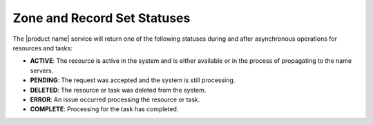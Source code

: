 .. _cdns-dg-zone-recordset-statuses:

============================
Zone and Record Set Statuses
============================

The |product name| service will return one of the following statuses during and after
asynchronous operations for resources and tasks:

- **ACTIVE**: The resource is active in the system and is either available or in the process of propagating to the name servers.
- **PENDING**: The request was accepted and the system is still processing.
- **DELETED**: The resource or task was deleted from the system.
- **ERROR**: An issue occurred processing the resource or task.
- **COMPLETE**: Processing for the task has completed.